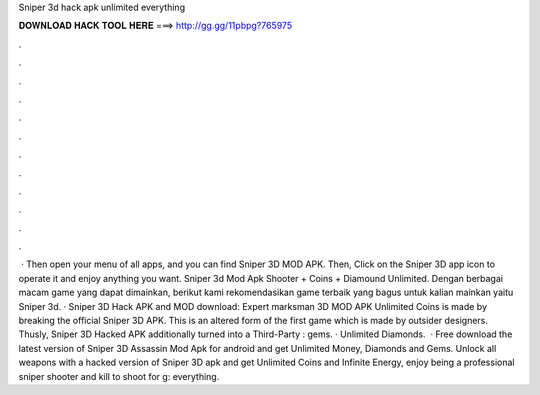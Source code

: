 Sniper 3d hack apk unlimited everything

𝐃𝐎𝐖𝐍𝐋𝐎𝐀𝐃 𝐇𝐀𝐂𝐊 𝐓𝐎𝐎𝐋 𝐇𝐄𝐑𝐄 ===> http://gg.gg/11pbpg?765975

.

.

.

.

.

.

.

.

.

.

.

.

 · Then open your menu of all apps, and you can find Sniper 3D MOD APK. Then, Click on the Sniper 3D app icon to operate it and enjoy anything you want. Sniper 3d Mod Apk Shooter + Coins + Diamound Unlimited. Dengan berbagai macam game yang dapat dimainkan, berikut kami rekomendasikan game terbaik yang bagus untuk kalian mainkan yaitu Sniper 3d. · Sniper 3D Hack APK and MOD download: Expert marksman 3D MOD APK Unlimited Coins is made by breaking the official Sniper 3D APK. This is an altered form of the first game which is made by outsider designers. Thusly, Sniper 3D Hacked APK additionally turned into a Third-Party : gems. · Unlimited Diamonds.  · Free download the latest version of Sniper 3D Assassin Mod Apk for android and get Unlimited Money, Diamonds and Gems. Unlock all weapons with a hacked version of Sniper 3D apk and get Unlimited Coins and Infinite Energy, enjoy being a professional sniper shooter and kill to shoot for g: everything.